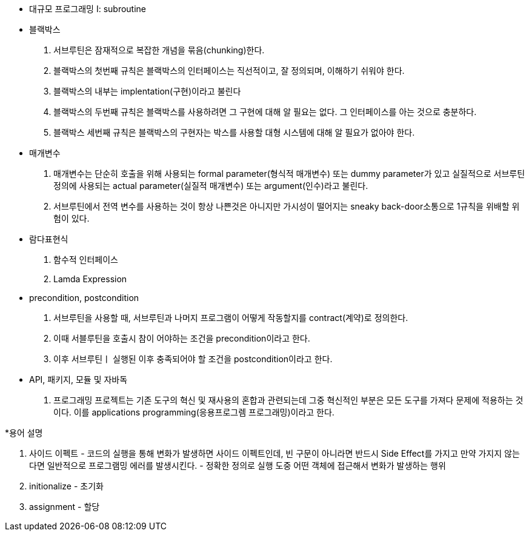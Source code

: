 * 대규모 프로그래밍 I: subroutine
 
 * 블랙박스 
  1. 서브루틴은 잠재적으로 복잡한 개념을 묶음(chunking)한다.
  2. 블랙박스의 첫번째 규칙은 블랙박스의 인터페이스는 직선적이고, 잘 정의되며, 이해하기 쉬워야 한다.
  3. 블랙박스의 내부는 implentation(구현)이라고 불린다
  4. 블랙박스의 두번째 규칙은 블랙박스를 사용하려면 그 구현에 대해 알 필요는 없다. 그 인터페이스를 아는 것으로 충분하다.
  5. 블랙박스 세번째 규칙은 블랙박스의 구현자는 박스를 사용할 대형 시스템에 대해 알 필요가 없아야 한다.

* 매개변수
 1. 매개변수는 단순히 호출을 위해 사용되는 formal parameter(형식적 매개변수) 또는 dummy parameter가 있고 실질적으로 서브루틴 정의에 사용되는 actual parameter(실질적 매개변수) 또는 argument(인수)라고 불린다.
 2. 서브루틴에서 전역 변수를 사용하는 것이 항상 나쁜것은 아니지만 가시성이 떨어지는 sneaky back-door소통으로 1규칙을 위배할 위험이 있다.

* 람다표현식
 1. 함수적 인터페이스
 2. Lamda Expression

* precondition, postcondition
 1. 서브루틴을 사용할 때, 서브루틴과 나머지 프로그램이 어떻게 작동할지를 contract(계약)로 정의한다.
 2. 이때 서블루틴을 호출시 참이 어야하는 조건을 precondition이라고 한다.
 3. 이후 서브루틴ㅣ 실행된 이후 충족되어야 할 조건을 postcondition이라고 한다.

 * API, 패키지, 모듈 및 자바독
 1. 프로그래밍 프로젝트는 기존 도구의 혁신 및 재사용의 혼합과 관련되는데 그중 혁신적인 부분은 모든 도구를 가져다 문제에 적용하는 것이다. 이를 applications programming(응용프로그렘 프로그래밍)이라고 한다.

*용어 설명
 
 1. 사이드 이펙트 - 코드의 실행을 통해 변화가 발생하면 사이드 이펙트인데, 빈 구문이 아니라면 반드시 Side Effect를 가지고 만약 가지지 않는다면 일반적으로  프로그램밍 에러를 발생시킨다. - 정확한 정의로 실행 도중 어떤 객체에 접근해서 변화가 발생하는 행위
 
 2. initionalize - 초기화
 
 3. assignment - 할당